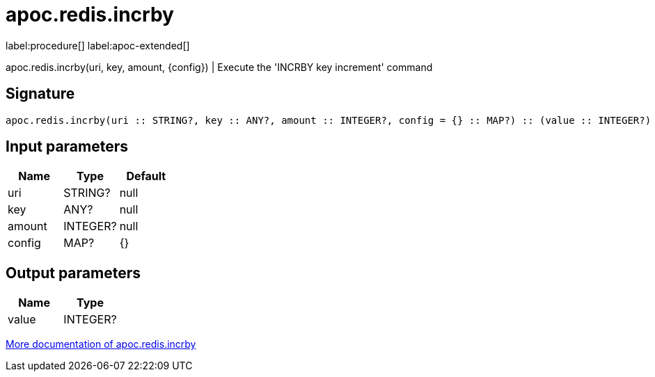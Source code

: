 ////
This file is generated by DocsTest, so don't change it!
////

= apoc.redis.incrby
:description: This section contains reference documentation for the apoc.redis.incrby procedure.

label:procedure[] label:apoc-extended[]

[.emphasis]
apoc.redis.incrby(uri, key, amount, \{config}) | Execute the 'INCRBY key increment' command

== Signature

[source]
----
apoc.redis.incrby(uri :: STRING?, key :: ANY?, amount :: INTEGER?, config = {} :: MAP?) :: (value :: INTEGER?)
----

== Input parameters
[.procedures, opts=header]
|===
| Name | Type | Default 
|uri|STRING?|null
|key|ANY?|null
|amount|INTEGER?|null
|config|MAP?|{}
|===

== Output parameters
[.procedures, opts=header]
|===
| Name | Type 
|value|INTEGER?
|===

xref::database-integration/redis.adoc[More documentation of apoc.redis.incrby,role=more information]

